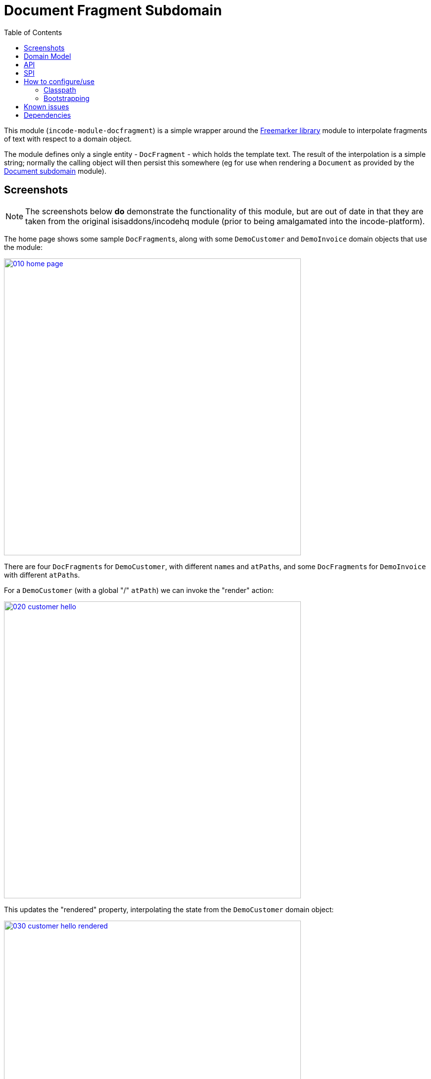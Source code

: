 [[dom-docfragment]]
= Document Fragment Subdomain
:_basedir: ../../../
:_imagesdir: images/
:generate_pdf:
:toc:

This module (`incode-module-docfragment`) is a simple wrapper around the xref:../../lib/freemarker/lib-freemarker.adoc#[Freemarker library] module to interpolate fragments of text with respect to a domain object.



The module defines only a single entity - `DocFragment` - which holds the template text.
The result of the interpolation is a simple string; normally the calling object will then persist this somewhere (eg for use when rendering a `Document` as provided by the xref:../../dom/document/dom-document.adoc#[Document subdomain] module).



== Screenshots

[NOTE]
====
The screenshots below *do* demonstrate the functionality of this module, but are out of date in that they are taken from the original isisaddons/incodehq module (prior to being amalgamated into the incode-platform).
====

The home page shows some sample ``DocFragment``s, along with some ``DemoCustomer`` and ``DemoInvoice`` domain objects that use the module:

image::{_imagesdir}010-home-page.png[width="600px",link="{_imagesdir}010-home-page.png"]


There are four ``DocFragment``s for ``DemoCustomer``, with different ``name``s and ``atPath``s, and some ``DocFragment``s for ``DemoInvoice`` with different ``atPath``s.

For a `DemoCustomer` (with a global "/" `atPath`) we can invoke the "render" action:

image::{_imagesdir}020-customer-hello.png[width="600px",link="{_imagesdir}020-customer-hello.png"]


This updates the "rendered" property, interpolating the state from the ``DemoCustomer`` domain object:

image::{_imagesdir}030-customer-hello-rendered.png[width="600px",link="{_imagesdir}030-customer-hello-rendered.png"]


For a different `DemoCustomer` with a different ("/FRA") `atPath`, we can do likewise:

image::{_imagesdir}040-customer-FRA-hello.png[width="600px",link="{_imagesdir}040-customer-FRA-hello.png"]


This looks up a different `DocFragment` (for the "/FRA" `atPath`), resulting in a different rendering:

image::{_imagesdir}050-customer-FRA-hello-rendered.png[width="600px",link="{_imagesdir}050-customer-FRA-hello-rendered.png"]


For the `DemoInvoice`, one of the instances is for an `atPath` ("/ITA") where there is only a global `DocFragment`:

image::{_imagesdir}060-invoice-fallback-to-global.png[width="600px",link="{_imagesdir}060-invoice-fallback-to-global.png"]


When this is rendered:

image::{_imagesdir}070-invoice-due-render.png[width="600px",link="{_imagesdir}070-invoice-due-render.png"]


Then the rendering uses the "global" `DocFragment`:

image::{_imagesdir}080-invoice-due-rendered.png[width="600px",link="{_imagesdir}080-invoice-due-rendered.png"]


Note also that the `DemoInvoice` has a JODA `LocalDate`.
This is interpolated as a date, rather than as a generic Object.



== Domain Model


The following class diagram highlights the main concepts:

[plantuml,images/class-diagram,png]
--
skinparam class {
	BackgroundColor<<PPT>> LightGreen
	BackgroundColor<<Party>> LightGreen
	BackgroundColor<<Place>> LightGreen
	BackgroundColor<<Thing>> LightGreen
	BackgroundColor<<Role>> Khaki
	BackgroundColor<<Desc>> LightSkyBlue
	BackgroundColor<<MI>> LightPink
	BackgroundColor<<MomentOfTime>> LightPink
	BackgroundColor<<IntervalOfTime>> LightPink
	BackgroundColor<<SPI>> Linen
	BackgroundColor<<DomainObject>> White
	BackgroundColor Lavender
	ArrowColor Black
	BorderColor Black
}

hide members
show DocFragment fields
show DocFragment methods
show ApplicationTenancyService methods
show DocFragmentService methods
show DocFragmentRepository methods

class Object<<DomainObject>> {
}

class DocFragment<<Thing>> {
    objectType: String
    name: String
    atPath: String
    templateText: String
    render()
    delete()
}

class DocFragmentRepository {
    findByObjectTypeAndNameAndApplicableAtPath()
    create()
}

interface ApplicationTenancyService<<SPI>> {
    atPathFor()
}

class ApplicationTenancyServiceDemo {
}
class DemoObject {
}
class DocFragmentService {
    render()
}

DocFragment <-.-- DocFragmentRepository
DocFragmentRepository "find" <-.- DocFragmentService
ApplicationTenancyService  <-.- DocFragmentService

ApplicationTenancyService ^-- ApplicationTenancyServiceDemo


Object ^-down- DemoObject

DocFragment -.right-.-> Object: > context
--


The central concept is `DocFragment`, which holds some Freemarker template text with placeholders to be interpolated by the state of a domain object.
It is identified by an `objectType`, a `name` and an `atPath`:

* the `objectType` represents the type of object that this fragment is intended to interpolate.
This is an alias for the type's concrete class, and is usually defined by `@DomainObject(objectType=...)`.

* the `name` distinguishes between potentially many fragments for a given object type.
There are no restrictions as to its value; it might correspond to the name of a property of the object, or of an action, or anything else.

* the `atPath` (application tenancy path) allows multiple translations of the fragment.
The module will attempt to match the most specific translation, eg "/ITA" (Italy) will take precedence over "/" (Global) if both are present.


The domain object is used in two ways:

* its state is used when interpolating the template text
* (optionally but typically) it is used to infer the `atPath`, in other words which `DocFragment` translation to use.

The API and mandatory SPIs for the module are discussed below.



== API

The programmatic API to the module is `DocFragmentService`:

[source,java]
----
public class DocFragmentService {

    public String render(
            Object domainObject,                                            // <1>
            String name)                                                    // <2>
        throws IOException, TemplateException, RenderException { ... }
        ...
    }

    public String render(                                                   // <3>
                Object domainObject,
                String name,
                String atPath)
        throws IOException, TemplateException, RenderException { ... }
}
----
<1> provides the state for the interpolation into the fragment's template text, and is also used to determine the `atPath` of the `DocFragment` to use to render
<2> corresponds to the `name` of the `DocFragment` to use to render.
<3> overload that allows the `atPath` to be specified explicitly (rather than inferred from the supplied domain object)

The `render(...)` methods will always return the rendered text, else an exception.
A `RenderException` is thrown if a `DocFragment` could not be located.


== SPI

The module defines a single (mandatory) SPI service, `ApplicationTenancyService`:

[source,java]
----
public interface ApplicationTenancyService {
    String atPathFor(Object domainObject);          // <1>
}
----
<1> Used by `DocFragmentService` to determine the `atPath` of the domain object, so as to lookup the appropriate `DocFragment`.



== How to configure/use

=== Classpath

Update your classpath by adding this dependency in your dom project's `pom.xml`:

[source,xml]
----
<dependency>
    <groupId>org.incode.module.communications</groupId>
    <artifactId>incode-module-communications-dom</artifactId>
    <version>1.15.0</version>
</dependency>
----

Check for later releases by searching http://search.maven.org/#search|ga|1|incode-module-docfragment-dom[Maven Central Repo].

For instructions on how to use the latest `-SNAPSHOT`, see the xref:../../../pages/contributors-guide.adoc#[contributors guide].


=== Bootstrapping

In the `AppManifest`, update its `getModules()` method, eg:

[source,java]
----
@Override
public List<Class<?>> getModules() {
    return Arrays.asList(
            ...
            org.incode.module.docfragment.dom.DocFragmentModuleDomModule.class,
    );
}
----


== Known issues

None known at this time.



== Dependencies

The module uses icons from link:https://icons8.com/[icons8].
There are other no third-party dependencies.
